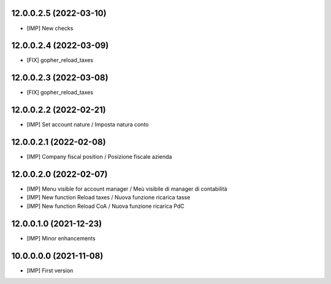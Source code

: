 12.0.0.2.5 (2022-03-10)
~~~~~~~~~~~~~~~~~~~~~~~

* [IMP] New checks

12.0.0.2.4 (2022-03-09)
~~~~~~~~~~~~~~~~~~~~~~~

* [FIX] gopher_reload_taxes

12.0.0.2.3 (2022-03-08)
~~~~~~~~~~~~~~~~~~~~~~~

* [FIX] gopher_reload_taxes

12.0.0.2.2 (2022-02-21)
~~~~~~~~~~~~~~~~~~~~~~~

* [IMP] Set account nature / Imposta natura conto

12.0.0.2.1 (2022-02-08)
~~~~~~~~~~~~~~~~~~~~~~~

* [IMP] Company fiscal position / Posizione fiscale azienda

12.0.0.2.0 (2022-02-07)
~~~~~~~~~~~~~~~~~~~~~~~

* [IMP] Menu visible for account manager / Meù visibile di manager di contabilità
* [IMP] New function Reload taxes / Nuova funzione ricarica tasse
* [IMP] New function Reload CoA / Nuova funzione ricarica PdC

12.0.0.1.0 (2021-12-23)
~~~~~~~~~~~~~~~~~~~~~~~

* [IMP] Minor enhancements

10.0.0.0.0 (2021-11-08)
~~~~~~~~~~~~~~~~~~~~~~~

* [IMP] First version
